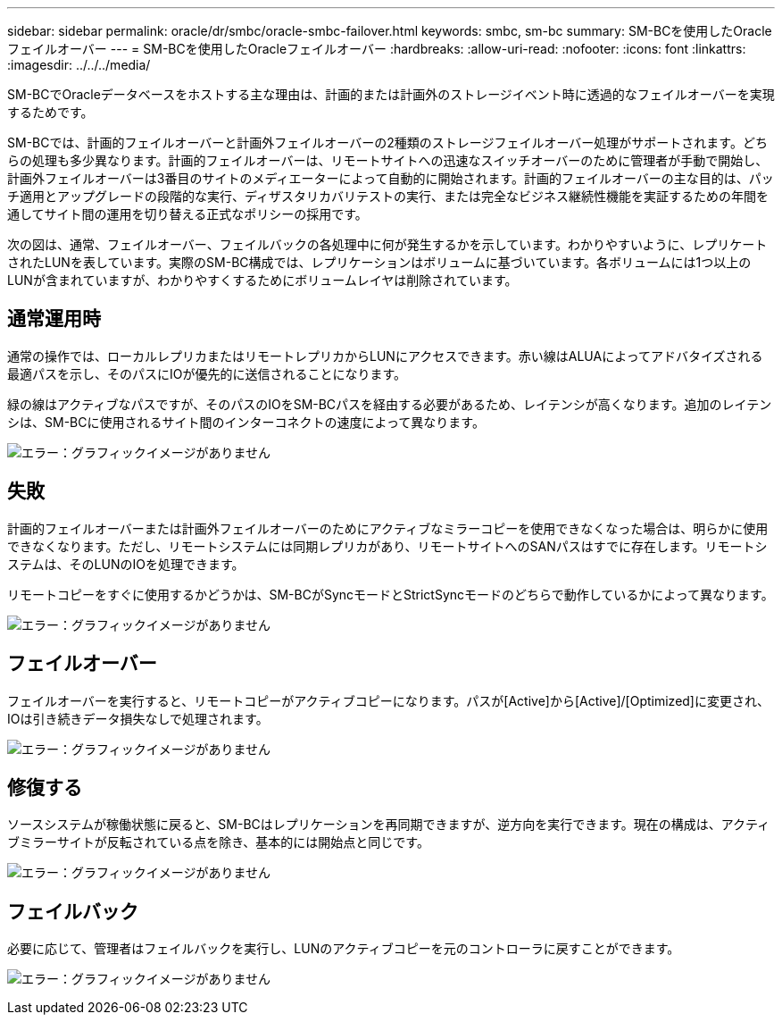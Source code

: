 ---
sidebar: sidebar 
permalink: oracle/dr/smbc/oracle-smbc-failover.html 
keywords: smbc, sm-bc 
summary: SM-BCを使用したOracleフェイルオーバー 
---
= SM-BCを使用したOracleフェイルオーバー
:hardbreaks:
:allow-uri-read: 
:nofooter: 
:icons: font
:linkattrs: 
:imagesdir: ../../../media/


[role="lead"]
SM-BCでOracleデータベースをホストする主な理由は、計画的または計画外のストレージイベント時に透過的なフェイルオーバーを実現するためです。

SM-BCでは、計画的フェイルオーバーと計画外フェイルオーバーの2種類のストレージフェイルオーバー処理がサポートされます。どちらの処理も多少異なります。計画的フェイルオーバーは、リモートサイトへの迅速なスイッチオーバーのために管理者が手動で開始し、計画外フェイルオーバーは3番目のサイトのメディエーターによって自動的に開始されます。計画的フェイルオーバーの主な目的は、パッチ適用とアップグレードの段階的な実行、ディザスタリカバリテストの実行、または完全なビジネス継続性機能を実証するための年間を通してサイト間の運用を切り替える正式なポリシーの採用です。

次の図は、通常、フェイルオーバー、フェイルバックの各処理中に何が発生するかを示しています。わかりやすいように、レプリケートされたLUNを表しています。実際のSM-BC構成では、レプリケーションはボリュームに基づいています。各ボリュームには1つ以上のLUNが含まれていますが、わかりやすくするためにボリュームレイヤは削除されています。



== 通常運用時

通常の操作では、ローカルレプリカまたはリモートレプリカからLUNにアクセスできます。赤い線はALUAによってアドバタイズされる最適パスを示し、そのパスにIOが優先的に送信されることになります。

緑の線はアクティブなパスですが、そのパスのIOをSM-BCパスを経由する必要があるため、レイテンシが高くなります。追加のレイテンシは、SM-BCに使用されるサイト間のインターコネクトの速度によって異なります。

image:smbc-failover-1.png["エラー：グラフィックイメージがありません"]



== 失敗

計画的フェイルオーバーまたは計画外フェイルオーバーのためにアクティブなミラーコピーを使用できなくなった場合は、明らかに使用できなくなります。ただし、リモートシステムには同期レプリカがあり、リモートサイトへのSANパスはすでに存在します。リモートシステムは、そのLUNのIOを処理できます。

リモートコピーをすぐに使用するかどうかは、SM-BCがSyncモードとStrictSyncモードのどちらで動作しているかによって異なります。

image:smbc-failover-2.png["エラー：グラフィックイメージがありません"]



== フェイルオーバー

フェイルオーバーを実行すると、リモートコピーがアクティブコピーになります。パスが[Active]から[Active]/[Optimized]に変更され、IOは引き続きデータ損失なしで処理されます。

image:smbc-failover-3.png["エラー：グラフィックイメージがありません"]



== 修復する

ソースシステムが稼働状態に戻ると、SM-BCはレプリケーションを再同期できますが、逆方向を実行できます。現在の構成は、アクティブミラーサイトが反転されている点を除き、基本的には開始点と同じです。

image:smbc-failover-4.png["エラー：グラフィックイメージがありません"]



== フェイルバック

必要に応じて、管理者はフェイルバックを実行し、LUNのアクティブコピーを元のコントローラに戻すことができます。

image:smbc-failover-1.png["エラー：グラフィックイメージがありません"]
